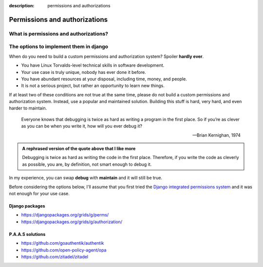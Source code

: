 :description: permissions and authorizations

Permissions and authorizations
==============================



What is permissions and authorizations?
--------------------------------------


The options to implement them in django
---------------------------------------
  
When do you need to build a custom permissions and authorization system? Spoiler **hardly ever**.

- You have Linux Torvalds-level technical skills in software development.
- Your use case is truly unique, nobody has ever done it before.
- You have abundant resources at your disposal, including time, money, and people.
- It is not a serious project, but rather an opportunity to learn new things.

If at least two of these conditions are not true at the same time, please do not build a custom permissions and authorization system.
Instead, use a popular and maintained solution. Building this stuff is hard, very hard, and even harder to maintain.

    Everyone knows that debugging is twice as hard as writing a program in the first place. So if you’re as clever as you can be when you write it,
    how will you ever debug it?

    -- Brian Kernighan, 1974

.. admonition:: A rephrased version of the quote above that I like more
    :class: hint dropdown

    Debugging is twice as hard as writing the code in the first place. Therefore, if you write the code as cleverly as possible, you are, 
    by definition, not smart enough to debug it.


In my experience, you can swap **debug** with **maintain** and it will still be true.

Before considering the options below, I'll assume that you first tried the `Django integrated permissions system <https://docs.djangoproject.com/en/5.0/topics/auth/default/#topic-authorization>`_ and
it was not enough for your use case.

Django packages 
^^^^^^^^^^^^^^^

* https://djangopackages.org/grids/g/perms/
* https://djangopackages.org/grids/g/authorization/

P.A.A.S solutions
^^^^^^^^^^^^^^^^^

* https://github.com/goauthentik/authentik
* https://github.com/open-policy-agent/opa
* https://github.com/zitadel/zitadel